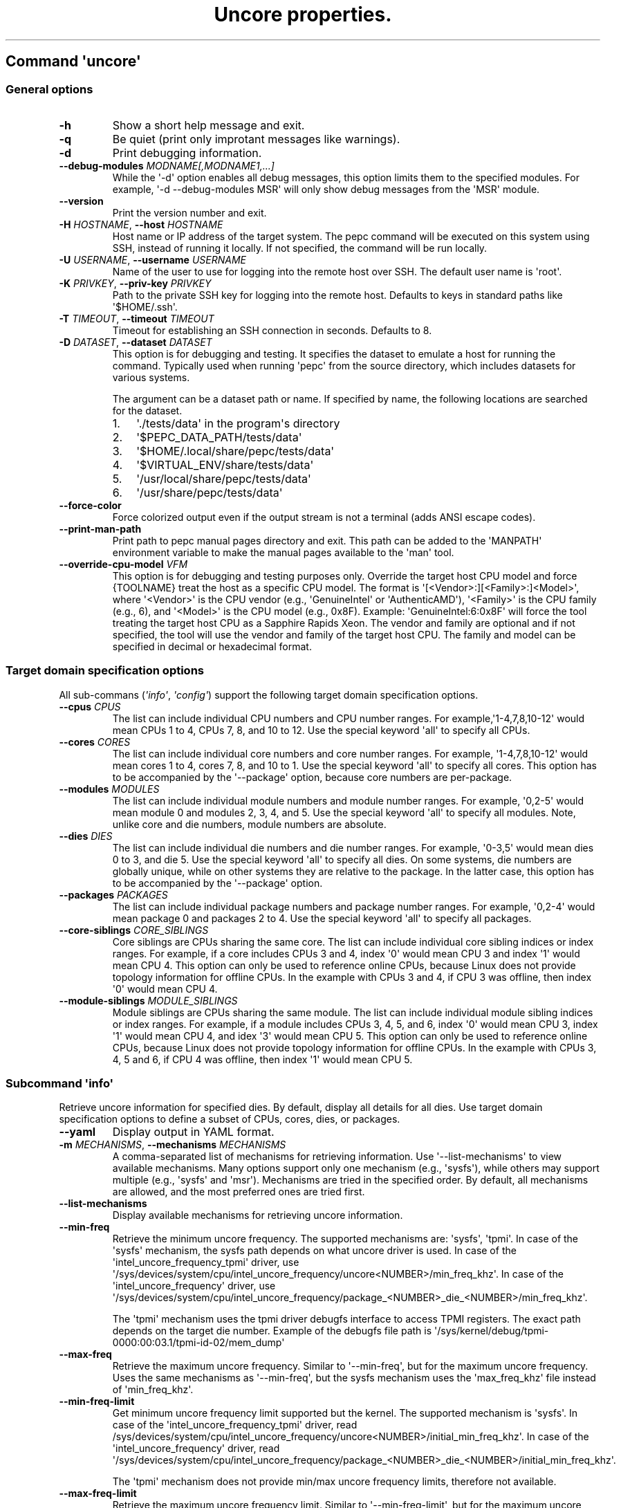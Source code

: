 .\" Automatically generated by Pandoc 3.1.11.1
.\"
.TH "Uncore properties." "" "" "" ""
.SH Command \f[I]\[aq]uncore\[aq]\f[R]
.SS General options
.TP
\f[B]\-h\f[R]
Show a short help message and exit.
.TP
\f[B]\-q\f[R]
Be quiet (print only improtant messages like warnings).
.TP
\f[B]\-d\f[R]
Print debugging information.
.TP
\f[B]\-\-debug\-modules\f[R] \f[I]MODNAME[,MODNAME1,...]\f[R]
While the \[aq]\-d\[aq] option enables all debug messages, this option
limits them to the specified modules.
For example, \[aq]\-d \-\-debug\-modules MSR\[aq] will only show debug
messages from the \[aq]MSR\[aq] module.
.TP
\f[B]\-\-version\f[R]
Print the version number and exit.
.TP
\f[B]\-H\f[R] \f[I]HOSTNAME\f[R], \f[B]\-\-host\f[R] \f[I]HOSTNAME\f[R]
Host name or IP address of the target system.
The pepc command will be executed on this system using SSH, instead of
running it locally.
If not specified, the command will be run locally.
.TP
\f[B]\-U\f[R] \f[I]USERNAME\f[R], \f[B]\-\-username\f[R] \f[I]USERNAME\f[R]
Name of the user to use for logging into the remote host over SSH.
The default user name is \[aq]root\[aq].
.TP
\f[B]\-K\f[R] \f[I]PRIVKEY\f[R], \f[B]\-\-priv\-key\f[R] \f[I]PRIVKEY\f[R]
Path to the private SSH key for logging into the remote host.
Defaults to keys in standard paths like \[aq]$HOME/.ssh\[aq].
.TP
\f[B]\-T\f[R] \f[I]TIMEOUT\f[R], \f[B]\-\-timeout\f[R] \f[I]TIMEOUT\f[R]
Timeout for establishing an SSH connection in seconds.
Defaults to 8.
.TP
\f[B]\-D\f[R] \f[I]DATASET\f[R], \f[B]\-\-dataset\f[R] \f[I]DATASET\f[R]
This option is for debugging and testing.
It specifies the dataset to emulate a host for running the command.
Typically used when running \[aq]pepc\[aq] from the source directory,
which includes datasets for various systems.
.RS
.PP
The argument can be a dataset path or name.
If specified by name, the following locations are searched for the
dataset.
.IP "1." 3
\[aq]./tests/data\[aq] in the program\[aq]s directory
.IP "2." 3
\[aq]$PEPC_DATA_PATH/tests/data\[aq]
.IP "3." 3
\[aq]$HOME/.local/share/pepc/tests/data\[aq]
.IP "4." 3
\[aq]$VIRTUAL_ENV/share/tests/data\[aq]
.IP "5." 3
\[aq]/usr/local/share/pepc/tests/data\[aq]
.IP "6." 3
\[aq]/usr/share/pepc/tests/data\[aq]
.RE
.TP
\f[B]\-\-force\-color\f[R]
Force colorized output even if the output stream is not a terminal (adds
ANSI escape codes).
.TP
\f[B]\-\-print\-man\-path\f[R]
Print path to pepc manual pages directory and exit.
This path can be added to the \[aq]MANPATH\[aq] environment variable to
make the manual pages available to the \[aq]man\[aq] tool.
.TP
\f[B]\-\-override\-cpu\-model\f[R] \f[I]VFM\f[R]
This option is for debugging and testing purposes only.
Override the target host CPU model and force {TOOLNAME} treat the host
as a specific CPU model.
The format is \[aq][<Vendor>:][<Family>:]<Model>\[aq], where
\[aq]<Vendor>\[aq] is the CPU vendor (e.g., \[aq]GenuineIntel\[aq] or
\[aq]AuthenticAMD\[aq]), \[aq]<Family>\[aq] is the CPU family (e.g., 6),
and \[aq]<Model>\[aq] is the CPU model (e.g., 0x8F).
Example: \[aq]GenuineIntel:6:0x8F\[aq] will force the tool treating the
target host CPU as a Sapphire Rapids Xeon.
The vendor and family are optional and if not specified, the tool will
use the vendor and family of the target host CPU.
The family and model can be specified in decimal or hexadecimal format.
.SS Target domain specification options
All sub\-commans (\f[I]\[aq]info\[aq]\f[R], \f[I]\[aq]config\[aq]\f[R])
support the following target domain specification options.
.TP
\f[B]\-\-cpus\f[R] \f[I]CPUS\f[R]
The list can include individual CPU numbers and CPU number ranges.
For example,\[aq]1\-4,7,8,10\-12\[aq] would mean CPUs 1 to 4, CPUs 7, 8,
and 10 to 12.
Use the special keyword \[aq]all\[aq] to specify all CPUs.
.TP
\f[B]\-\-cores\f[R] \f[I]CORES\f[R]
The list can include individual core numbers and core number ranges.
For example, \[aq]1\-4,7,8,10\-12\[aq] would mean cores 1 to 4, cores 7,
8, and 10 to 1.
Use the special keyword \[aq]all\[aq] to specify all cores.
This option has to be accompanied by the \[aq]\-\-package\[aq] option,
because core numbers are per\-package.
.TP
\f[B]\-\-modules\f[R] \f[I]MODULES\f[R]
The list can include individual module numbers and module number ranges.
For example, \[aq]0,2\-5\[aq] would mean module 0 and modules 2, 3, 4,
and 5.
Use the special keyword \[aq]all\[aq] to specify all modules.
Note, unlike core and die numbers, module numbers are absolute.
.TP
\f[B]\-\-dies\f[R] \f[I]DIES\f[R]
The list can include individual die numbers and die number ranges.
For example, \[aq]0\-3,5\[aq] would mean dies 0 to 3, and die 5.
Use the special keyword \[aq]all\[aq] to specify all dies.
On some systems, die numbers are globally unique, while on other systems
they are relative to the package.
In the latter case, this option has to be accompanied by the
\[aq]\-\-package\[aq] option.
.TP
\f[B]\-\-packages\f[R] \f[I]PACKAGES\f[R]
The list can include individual package numbers and package number
ranges.
For example, \[aq]0,2\-4\[aq] would mean package 0 and packages 2 to 4.
Use the special keyword \[aq]all\[aq] to specify all packages.
.TP
\f[B]\-\-core\-siblings\f[R] \f[I]CORE_SIBLINGS\f[R]
Core siblings are CPUs sharing the same core.
The list can include individual core sibling indices or index ranges.
For example, if a core includes CPUs 3 and 4, index \[aq]0\[aq] would
mean CPU 3 and index \[aq]1\[aq] would mean CPU 4.
This option can only be used to reference online CPUs, because Linux
does not provide topology information for offline CPUs.
In the example with CPUs 3 and 4, if CPU 3 was offline, then index
\[aq]0\[aq] would mean CPU 4.
.TP
\f[B]\-\-module\-siblings\f[R] \f[I]MODULE_SIBLINGS\f[R]
Module siblings are CPUs sharing the same module.
The list can include individual module sibling indices or index ranges.
For example, if a module includes CPUs 3, 4, 5, and 6, index \[aq]0\[aq]
would mean CPU 3, index \[aq]1\[aq] would mean CPU 4, and idex
\[aq]3\[aq] would mean CPU 5.
This option can only be used to reference online CPUs, because Linux
does not provide topology information for offline CPUs.
In the example with CPUs 3, 4, 5 and 6, if CPU 4 was offline, then index
\[aq]1\[aq] would mean CPU 5.
.SS Subcommand \f[I]\[aq]info\[aq]\f[R]
Retrieve uncore information for specified dies.
By default, display all details for all dies.
Use target domain specification options to define a subset of CPUs,
cores, dies, or packages.
.TP
\f[B]\-\-yaml\f[R]
Display output in YAML format.
.TP
\f[B]\-m\f[R] \f[I]MECHANISMS\f[R], \f[B]\-\-mechanisms\f[R] \f[I]MECHANISMS\f[R]
A comma\-separated list of mechanisms for retrieving information.
Use \[aq]\-\-list\-mechanisms\[aq] to view available mechanisms.
Many options support only one mechanism (e.g., \[aq]sysfs\[aq]), while
others may support multiple (e.g., \[aq]sysfs\[aq] and \[aq]msr\[aq]).
Mechanisms are tried in the specified order.
By default, all mechanisms are allowed, and the most preferred ones are
tried first.
.TP
\f[B]\-\-list\-mechanisms\f[R]
Display available mechanisms for retrieving uncore information.
.TP
\f[B]\-\-min\-freq\f[R]
Retrieve the minimum uncore frequency.
The supported mechanisms are: \[aq]sysfs\[aq], \[aq]tpmi\[aq].
In case of the \[aq]sysfs\[aq] mechanism, the sysfs path depends on what
uncore driver is used.
In case of the \[aq]intel_uncore_frequency_tpmi\[aq] driver, use
\[aq]/sys/devices/system/cpu/intel_uncore_frequency/uncore<NUMBER>/min_freq_khz\[aq].
In case of the \[aq]intel_uncore_frequency\[aq] driver, use
\[aq]/sys/devices/system/cpu/intel_uncore_frequency/package_<NUMBER>_die_<NUMBER>/min_freq_khz\[aq].
.RS
.PP
The \[aq]tpmi\[aq] mechanism uses the tpmi driver debugfs interface to
access TPMI registers.
The exact path depends on the target die number.
Example of the debugfs file path is
\[aq]/sys/kernel/debug/tpmi\-0000:00:03.1/tpmi\-id\-02/mem_dump\[aq]
.RE
.TP
\f[B]\-\-max\-freq\f[R]
Retrieve the maximum uncore frequency.
Similar to \[aq]\-\-min\-freq\[aq], but for the maximum uncore
frequency.
Uses the same mechanisms as \[aq]\-\-min\-freq\[aq], but the sysfs
mechanism uses the \[aq]max_freq_khz\[aq] file instead of
\[aq]min_freq_khz\[aq].
.TP
\f[B]\-\-min\-freq\-limit\f[R]
Get minimum uncore frequency limit supported but the kernel.
The supported mechanism is \[aq]sysfs\[aq].
In case of the \[aq]intel_uncore_frequency_tpmi\[aq] driver, read
/sys/devices/system/cpu/intel_uncore_frequency/uncore<NUMBER>/initial_min_freq_khz\[aq].
In case of the \[aq]intel_uncore_frequency\[aq] driver, read
\[aq]/sys/devices/system/cpu/intel_uncore_frequency/package_<NUMBER>_die_<NUMBER>/initial_min_freq_khz\[aq].
.RS
.PP
The \[aq]tpmi\[aq] mechanism does not provide min/max uncore frequency
limits, therefore not available.
.RE
.TP
\f[B]\-\-max\-freq\-limit\f[R]
Retrieve the maximum uncore frequency limit.
Similar to \[aq]\-\-min\-freq\-limit\[aq], but for the maximum uncore
frequency limit.
Uses the same mechanisms as \[aq]\-\-min\-freq\-limit\[aq], but the
sysfs mechanism uses the \[aq]initial_max_freq_khz\[aq] file instead of
\[aq]initial_min_freq_khz\[aq].
.TP
\f[B]\-\-elc\-low\-threshold\f[R]
Get the uncore ELC low threshold.
The threshold defines the aggregate CPU utilization percentage.
When utilization falls below this threshold, the platform sets the
uncore frequency floor to the low ELC frequency (subject to the the
\[aq]\-\-min\-freq\-limit\[aq] \- if the limit is higher than the low
ELC frequency, the limit is used as the floor instead).
.RS
.PP
Supported mechanisms are: \[aq]sysfs\[aq], \[aq]tpmi\[aq].
The \[aq]sysfs\[aq] mechanism reads the
\[aq]/sys/devices/system/cpu/intel_uncore_frequency/uncore<NUMBER>/elc_low_threshold_percent\[aq].
The TPMI reads the same debugfs file as \[aq]\-\-min\-freq\[aq].
.RE
.TP
\f[B]\-\-elc\-high\-threshold\f[R]
Get the uncore ELC high threshold.
The threshold defines the aggregate CPU utilization percentage at which
the platform begins increasing the uncore frequency more
enthusiastically than before.
When utilization exceeds this threshold, the platform gradually raises
the uncore frequency until utilization drops below the threshold or the
frequency reaches the \[aq]\-\-max\-freq\[aq] limit.
In addition, uncore frequency increases may be prevented by other
constraints, such as thermal or power limits.
.RS
.PP
Supported mechanisms are: \[aq]sysfs\[aq], \[aq]tpmi\[aq].
The \[aq]sysfs\[aq] mechanism reads the
\[aq]/sys/devices/system/cpu/intel_uncore_frequency/uncore<NUMBER>/elc_high_threshold_percent\[aq].
The TPMI reads the same debugfs file as \[aq]\-\-max\-freq\[aq].
.RE
.SS Subcommand \f[I]\[aq]config\[aq]\f[R]
Configure uncore proparties for specified dies.
If no parameter is provided, the current value(s) will be displayed.
Use target domain specification options to define the subset of CPUs,
cores, dies, or packages.
.TP
\f[B]\-m\f[R] \f[I]MECHANISMS\f[R], \f[B]\-\-mechanisms\f[R] \f[I]MECHANISMS\f[R]
A comma\-separated list of mechanisms allowed for configuring uncore
properties.
Use \[aq]\-\-list\-mechanisms\[aq] to view available mechanisms.
Many options support only one mechanism (e.g., \[aq]sysfs\[aq]), while
some support multiple (e.g., \[aq]sysfs\[aq] and \[aq]msr\[aq]).
Mechanisms are tried in the specified order.
By default, all mechanisms are allowed, and the most preferred ones are
tried first.
.TP
\f[B]\-\-list\-mechanisms\f[R]
Display available mechanisms for configuring uncore properties.
.TP
\f[B]\-\-min\-freq\f[R] \f[I]MIN_FREQ\f[R]
Set the minimum uncore frequency.
The default unit is \[aq]Hz\[aq], but \[aq]kHz\[aq], \[aq]MHz\[aq], and
\[aq]GHz\[aq] can also be used (for example \[aq]900MHz\[aq]).
Uses the same mechanisms as described in the \[aq]info\[aq]
sub\-command.
.RS
.PP
The following special values can also be used: \f[B]min\f[R] Minimum
uncore frequency supported (see \[aq]\-\-min\-freq\-limit\[aq]).
Regardless of the \[aq]\-\-mechanisms\[aq] option, the \[aq]sysfs\[aq]
mechanism is always used to resolve \[aq]min\[aq] to the actual minimum
frequency.
\f[B]max\f[R] Maximum uncore frequency supported (see
\[aq]\-\-max\-freq\-limit\[aq]).
Regardless of the \[aq]\-\-mechanisms\[aq] option, the \[aq]sysfs\[aq]
mechanism is always used to resolve \[aq]max\[aq] to the actual maximum
frequency.
\f[B]mdl\f[R] The middle uncore frequency value between minimum and
maximum rounded to nearest 100MHz.
Regardless of the \[aq]\-\-mechanisms\[aq] option, the \[aq]sysfs\[aq]
mechanism is always used to resolve \[aq]mdl\[aq] to the actual middle
frequency.
.PP
Note, the \[aq]tpmi\[aq] mechanism does not provide minimum or maximum
uncore frequency limits (the allowed range).
As a result, it is possible to set uncore frequency values outside the
supported limits, such as setting the minimum frequency below the actual
minimum limit.
Use caution when configuring uncore frequencies with the \[aq]tpmi\[aq]
mechanism.
.RE
.TP
\f[B]\-\-max\-freq\f[R] \f[I]MAX_FREQ\f[R]
Set the maximum uncore frequency.
Uses the same mechanisms as described in the \[aq]info\[aq]
sub\-command.
Similar to \[aq]\-\-min\-freq\[aq], but applies to the maximum
frequency.
.TP
\f[B]\-\-elc\-low\-threshold\f[R]
Set the uncore ELC low threshold.
Same as in the \[aq]info\[aq] sub\-command, but sets the ELC low
threshold.
.TP
\f[B]\-\-elc\-high\-threshold\f[R]
Set the uncore ELC high threshold.
Same as in the \[aq]info\[aq] sub\-command, but sets the ELC high
threshold.
